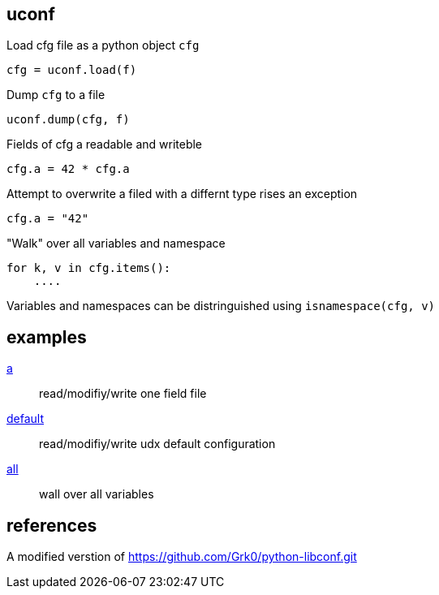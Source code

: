 == uconf

Load cfg file as a python object `cfg`

....
cfg = uconf.load(f)
....

Dump `cfg` to a file

....
uconf.dump(cfg, f)
....

Fields of cfg a readable and writeble

....
cfg.a = 42 * cfg.a
....

Attempt to overwrite a filed with a differnt type rises an exception

....
cfg.a = "42"
....

"Walk" over all variables and namespace

....
for k, v in cfg.items():
    ....
....

Variables and namespaces can be distringuished using
`isnamespace(cfg, v)`

== examples

link:../test/a[a] ::
    read/modifiy/write one field file

link:../test/default[default] ::
    read/modifiy/write udx default configuration

link:../test/all[all] ::
    wall over all variables

== references

A modified verstion of https://github.com/Grk0/python-libconf.git
